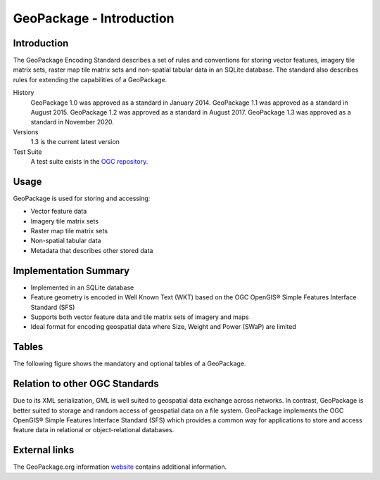 GeoPackage - Introduction
=========================

Introduction
------------

The GeoPackage Encoding Standard describes a set of rules and conventions for storing vector features, imagery tile matrix sets, raster map tile matrix sets and non-spatial tabular data in an SQLite database. The standard also describes rules for extending the capabilities of a GeoPackage.

History
  GeoPackage 1.0 was approved as a standard in January 2014.
  GeoPackage 1.1 was approved as a standard in August 2015.
  GeoPackage 1.2 was approved as a standard in August 2017.
  GeoPackage 1.3 was approved as a standard in November 2020.
Versions
  1.3 is the current latest version
Test Suite
  A test suite exists in the `OGC repository. <https://github.com/opengeospatial/ets-gpkg12>`_


Usage
-----

GeoPackage is used for storing and accessing:

* Vector feature data
* Imagery tile matrix sets
* Raster map tile matrix sets
* Non-spatial tabular data
* Metadata that describes other stored data

Implementation Summary
----------------------

- Implemented in an SQLite database
- Feature geometry is encoded in Well Known Text (WKT) based on the OGC OpenGIS® Simple Features Interface Standard (SFS)
- Supports both vector feature data and tile matrix sets of imagery and maps
- Ideal format for encoding geospatial data where Size, Weight and Power (SWaP) are limited

Tables
------

The following figure shows the mandatory and optional tables of a GeoPackage.

.. image:: ../img/geopackage-overview.png
   :height: 327
   :width: 560


Relation to other OGC Standards
-------------------------------

Due to its XML serialization, GML is well suited to geospatial data exchange across networks.
In contrast, GeoPackage is better suited to storage and random access of geospatial data on a file system.
GeoPackage implements the OGC OpenGIS® Simple Features Interface Standard (SFS) which provides a common way for applications to store and access feature data in relational or object-relational databases.

External links
--------------

The GeoPackage.org information `website <http://www.geopackage.org>`_ contains additional information.
